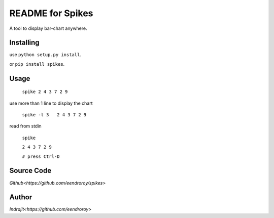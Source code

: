 README for Spikes
=================

A tool to display bar-chart anywhere.

Installing
----------

use ``python setup.py install``.

or ``pip install spikes``.

Usage
-----

    ``spike 2 4 3 7 2 9``

use more than 1 line to display the chart

    ``spike -l 3   2 4 3 7 2 9``

read from stdin

    ``spike``

    ``2 4 3 7 2 9``

    ``# press Ctrl-D``

Source Code
-----------

`Github<https://github.com/eendroroy/spikes>`


Author
------

`Indrajit<https://github.com/eendroroy>`
